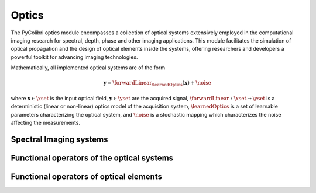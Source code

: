 .. _optics:

Optics
======

The PyColibri optics module encompasses a collection of optical systems extensively employed in the computational imaging research for spectral, depth, phase and other imaging applications. This module facilitates the simulation of optical propagation and the design of optical elements inside the systems, offering researchers and developers a powerful toolkit for advancing imaging technologies.


Mathematically, all implemented optical systems are of the form

.. math::

    \mathbf{y} = \forwardLinear_{\learnedOptics}(\mathbf{x}) + \noise

where :math:`\mathbf{x}\in\xset` is the input optical field, :math:`\mathbf{y}\in\yset` are the acquired signal,
:math:`\forwardLinear:\xset\mapsto \yset` is a deterministic (linear or non-linear) optics model of the acquisition system, 
:math:`\learnedOptics` is a set of learnable parameters characterizing the optical system,
and :math:`\noise` is a stochastic mapping which characterizes the noise affecting the measurements.



Spectral Imaging systems
~~~~~~~~~~~~~~~~~~~~~~~~

.. autosummary::
    :toctree: stubs
    :template: class_template.rst
    :nosignatures:

    colibri_hdsp.optics.cassi.SD_CASSI
    colibri_hdsp.optics.cassi.DD_CASSI
    colibri_hdsp.optics.cassi.C_CASSI
    colibri_hdsp.optics.spc.SPC


Functional operators of the optical systems
~~~~~~~~~~~~~~~~~~~~~~~~~~~~~~~~~~~~~~~~~~~

.. autosummary::
    :toctree: stubs
    :template: methods_template.rst
    :nosignatures:

    colibri_hdsp.optics.functional.forward_color_cassi
    colibri_hdsp.optics.functional.backward_color_cassi
    colibri_hdsp.optics.functional.forward_dd_cassi
    colibri_hdsp.optics.functional.backward_dd_cassi
    colibri_hdsp.optics.functional.forward_sd_cassi
    colibri_hdsp.optics.functional.backward_sd_cassi
    colibri_hdsp.optics.functional.forward_spc
    colibri_hdsp.optics.functional.backward_spc

Functional operators of optical elements
~~~~~~~~~~~~~~~~~~~~~~~~~~~~~~~~~~~~~~~~~~~

.. autosummary::
    :toctree: stubs
    :template: methods_template.rst
    :nosignatures:

    colibri_hdsp.optics.functional.prism_operator



